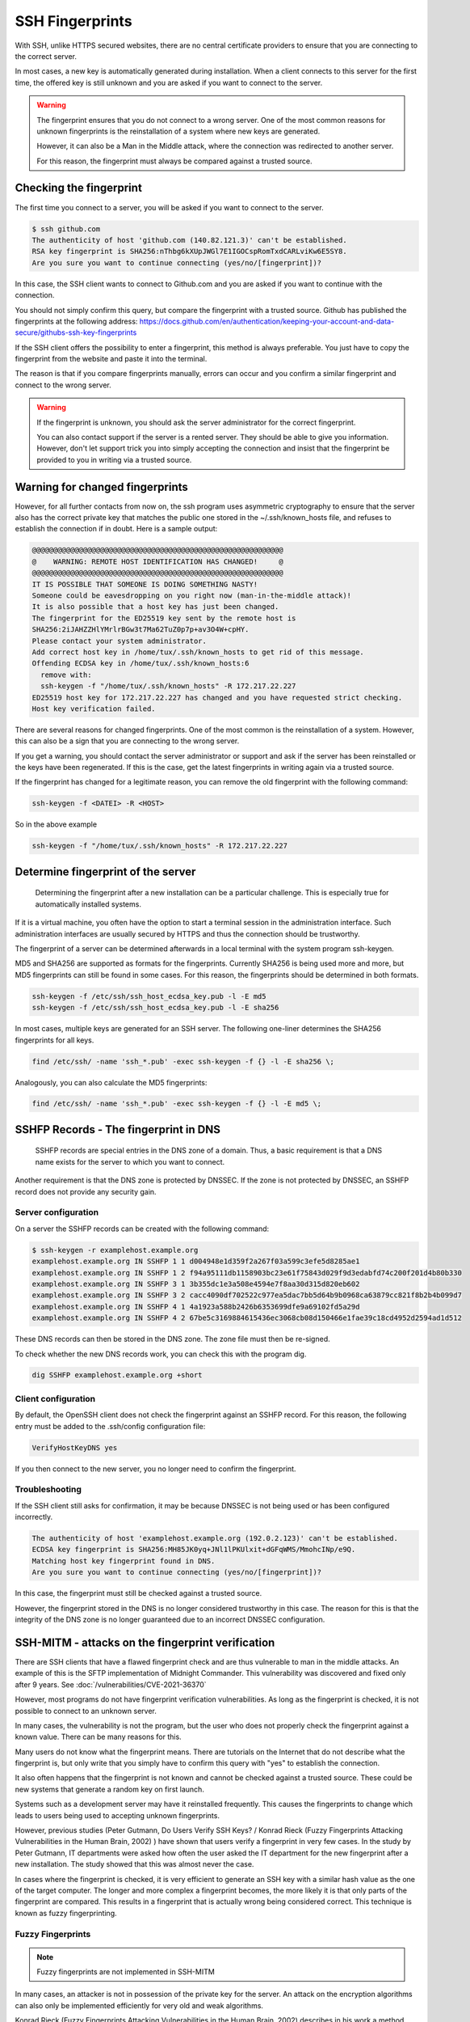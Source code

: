 SSH Fingerprints
================

With SSH, unlike HTTPS secured websites, there are no central certificate providers to ensure that you are connecting to the correct server.

In most cases, a new key is automatically generated during installation. When a client connects to this server for the first time, the offered key is still unknown and you are asked if you want to connect to the server.

.. warning::

    The fingerprint ensures that you do not connect to a wrong server. One of the most common reasons for unknown fingerprints is the reinstallation of a system where new keys are generated.

    However, it can also be a Man in the Middle attack, where the connection was redirected to another server.

    For this reason, the fingerprint must always be compared against a trusted source.




Checking the fingerprint
------------------------

The first time you connect to a server, you will be asked if you want to connect to the server.

.. code-block:: none

    $ ssh github.com
    The authenticity of host 'github.com (140.82.121.3)' can't be established.
    RSA key fingerprint is SHA256:nThbg6kXUpJWGl7E1IGOCspRomTxdCARLviKw6E5SY8.
    Are you sure you want to continue connecting (yes/no/[fingerprint])?

In this case, the SSH client wants to connect to Github.com and you are asked if you want to continue with the connection.

You should not simply confirm this query, but compare the fingerprint with a trusted source. Github has published the fingerprints at the following address: https://docs.github.com/en/authentication/keeping-your-account-and-data-secure/githubs-ssh-key-fingerprints

If the SSH client offers the possibility to enter a fingerprint, this method is always preferable. You just have to copy the fingerprint from the website and paste it into the terminal.

The reason is that if you compare fingerprints manually, errors can occur and you confirm a similar fingerprint and connect to the wrong server.

.. warning::

    If the fingerprint is unknown, you should ask the server administrator for the correct fingerprint.

    You can also contact support if the server is a rented server. They should be able to give you information. However, don't let support trick you into simply accepting the connection and insist that the fingerprint be provided to you in writing via a trusted source.


Warning for changed fingerprints
--------------------------------

However, for all further contacts from now on, the ssh program uses asymmetric cryptography to ensure that the server also has the correct private key that matches the public one stored in the ~/.ssh/known_hosts file, and refuses to establish the connection if in doubt. Here is a sample output:

.. code-block:: none

    @@@@@@@@@@@@@@@@@@@@@@@@@@@@@@@@@@@@@@@@@@@@@@@@@@@@@@@@@@@
    @    WARNING: REMOTE HOST IDENTIFICATION HAS CHANGED!     @
    @@@@@@@@@@@@@@@@@@@@@@@@@@@@@@@@@@@@@@@@@@@@@@@@@@@@@@@@@@@
    IT IS POSSIBLE THAT SOMEONE IS DOING SOMETHING NASTY!
    Someone could be eavesdropping on you right now (man-in-the-middle attack)!
    It is also possible that a host key has just been changed.
    The fingerprint for the ED25519 key sent by the remote host is
    SHA256:2iJAHZZHlYMrlrBGw3t7Ma62TuZ0p7p+av3O4W+cpHY.
    Please contact your system administrator.
    Add correct host key in /home/tux/.ssh/known_hosts to get rid of this message.
    Offending ECDSA key in /home/tux/.ssh/known_hosts:6
      remove with:
      ssh-keygen -f "/home/tux/.ssh/known_hosts" -R 172.217.22.227
    ED25519 host key for 172.217.22.227 has changed and you have requested strict checking.
    Host key verification failed.

There are several reasons for changed fingerprints. One of the most common is the reinstallation of a system. However, this can also be a sign that you are connecting to the wrong server.

If you get a warning, you should contact the server administrator or support and ask if the server has been reinstalled or the keys have been regenerated. If this is the case, get the latest fingerprints in writing again via a trusted source.

If the fingerprint has changed for a legitimate reason, you can remove the old fingerprint with the following command:

.. code-block:: none

    ssh-keygen -f <DATEI> -R <HOST>

So in the above example

.. code-block:: none

    ssh-keygen -f "/home/tux/.ssh/known_hosts" -R 172.217.22.227


Determine fingerprint of the server
-----------------------------------

 Determining the fingerprint after a new installation can be a particular challenge. This is especially true for automatically installed systems.

If it is a virtual machine, you often have the option to start a terminal session in the administration interface. Such administration interfaces are usually secured by HTTPS and thus the connection should be trustworthy.

The fingerprint of a server can be determined afterwards in a local terminal with the system program ssh-keygen.

MD5 and SHA256 are supported as formats for the fingerprints. Currently SHA256 is being used more and more, but MD5 fingerprints can still be found in some cases. For this reason, the fingerprints should be determined in both formats.

.. code-block:: none

    ssh-keygen -f /etc/ssh/ssh_host_ecdsa_key.pub -l -E md5
    ssh-keygen -f /etc/ssh/ssh_host_ecdsa_key.pub -l -E sha256

In most cases, multiple keys are generated for an SSH server. The following one-liner determines the SHA256 fingerprints for all keys.

.. code-block:: none

    find /etc/ssh/ -name 'ssh_*.pub' -exec ssh-keygen -f {} -l -E sha256 \;

Analogously, you can also calculate the MD5 fingerprints:

.. code-block:: none

    find /etc/ssh/ -name 'ssh_*.pub' -exec ssh-keygen -f {} -l -E md5 \;

SSHFP Records - The fingerprint in DNS
--------------------------------------

 SSHFP records are special entries in the DNS zone of a domain. Thus, a basic requirement is that a DNS name exists for the server to which you want to connect.

Another requirement is that the DNS zone is protected by DNSSEC. If the zone is not protected by DNSSEC, an SSHFP record does not provide any security gain.

Server configuration
""""""""""""""""""""

On a server the SSHFP records can be created with the following command:

.. code-block:: none

    $ ssh-keygen -r examplehost.example.org
    examplehost.example.org IN SSHFP 1 1 d004948e1d359f2a267f03a599c3efe5d8285ae1
    examplehost.example.org IN SSHFP 1 2 f94a95111db1158903bc23e61f75843d029f9d3edabfd74c200f201d4b80b330
    examplehost.example.org IN SSHFP 3 1 3b355dc1e3a508e4594e7f8aa30d315d820eb602
    examplehost.example.org IN SSHFP 3 2 cacc4090df702522c977ea5dac7bb5d64b9b0968ca63879cc821f8b2b4b099d7
    examplehost.example.org IN SSHFP 4 1 4a1923a588b2426b6353699dfe9a69102fd5a29d
    examplehost.example.org IN SSHFP 4 2 67be5c3169884615436ec3068cb08d150466e1fae39c18cd4952d2594ad1d512

These DNS records can then be stored in the DNS zone. The zone file must then be re-signed.

To check whether the new DNS records work, you can check this with the program dig.

.. code-block:: none

    dig SSHFP examplehost.example.org +short

Client configuration
""""""""""""""""""""

By default, the OpenSSH client does not check the fingerprint against an SSHFP record. For this reason, the following entry must be added to the .ssh/config configuration file:

.. code-block:: none

    VerifyHostKeyDNS yes

If you then connect to the new server, you no longer need to confirm the fingerprint.

Troubleshooting
"""""""""""""""

If the SSH client still asks for confirmation, it may be because DNSSEC is not being used or has been configured incorrectly.

.. code-block:: none

    The authenticity of host 'examplehost.example.org (192.0.2.123)' can't be established.
    ECDSA key fingerprint is SHA256:MH85JK0yq+JNl1lPKUlxit+dGFqWMS/MmohcINp/e9Q.
    Matching host key fingerprint found in DNS.
    Are you sure you want to continue connecting (yes/no/[fingerprint])?

In this case, the fingerprint must still be checked against a trusted source.

However, the fingerprint stored in the DNS is no longer considered trustworthy in this case. The reason for this is that the integrity of the DNS zone is no longer guaranteed due to an incorrect DNSSEC configuration.


SSH-MITM - attacks on the fingerprint verification
--------------------------------------------------

There are SSH clients that have a flawed fingerprint check and are thus vulnerable to man in the middle attacks. An example of this is the SFTP implementation of Midnight Commander.
This vulnerability was discovered and fixed only after 9 years. See :doc:`/vulnerabilities/CVE-2021-36370`

However, most programs do not have fingerprint verification vulnerabilities. As long as the fingerprint is checked, it is not possible to connect to an unknown server.

In many cases, the vulnerability is not the program, but the user who does not properly check the fingerprint against a known value. There can be many reasons for this.

Many users do not know what the fingerprint means. There are tutorials on the Internet that do not describe what the fingerprint is, but only write that you simply have to confirm this query with "yes" to establish the connection.

It also often happens that the fingerprint is not known and cannot be checked against a trusted source. These could be new systems that generate a random key on first launch.

Systems such as a development server may have it reinstalled frequently. This causes the fingerprints to change which leads to users being used to accepting unknown fingerprints.

However, previous studies (Peter Gutmann, Do Users Verify SSH Keys? / Konrad Rieck (Fuzzy Fingerprints Attacking Vulnerabilities in the Human Brain, 2002) ) have shown that users verify a fingerprint in very few cases. In the study by Peter Gutmann, IT departments were asked how often the user asked the IT department for the new fingerprint after a new installation. The study showed that this was almost never the case.

In cases where the fingerprint is checked, it is very efficient to generate an SSH key with a similar hash value as the one of the target computer.  The longer and more complex a fingerprint becomes, the more likely it is that only parts of the fingerprint are compared. This results in a fingerprint that is actually wrong being considered correct. This technique is known as fuzzy fingerprinting.


Fuzzy Fingerprints
""""""""""""""""""

.. note::

    Fuzzy fingerprints are not implemented in SSH-MITM

In many cases, an attacker is not in possession of the private key for the server. An attack on the encryption algorithms can also only be implemented efficiently for very old and weak algorithms.

Konrad Rieck (Fuzzy Fingerprints Attacking Vulnerabilities in the Human Brain, 2002) describes in his work a method how a user can be tricked into accepting a wrong fingerprint during a manual check.

Many clients still use MD5 to represent the fingerprint. However, MD5 is no longer considered secure enough because hash collisions cannot be ruled out. For this reason, there is an increasing switch to SHA256.

The advantage of SHA256 is that it is much more resistant to collisions. However, it also makes the fingerprint longer and more difficult to read. The more complex and longer a fingerprint is, the more often only individual parts are checked.

In his work, Konrad Rieck describes that most users only compare the beginning and the end of a hash value. Users with more experience also checked parts in the middle. However, it was observed that very few compared the full hash value.

Based on these observations, it is possible to generate fingerprints that are very similar to a known fingerprint. When creating a fingerprint, care must be taken to incorporate the observed behavior of the users into the generation of the key.

Because many users only check the beginning and the end, it is more important that these have the same byte sequence as the original fingerprint. Parts in the middle are checked less often, which is why they do not necessarily have to be the same.


The following example shows a 2-byte fingerprint.

+---------------------------------+
| **Fingerprint Type**            |
+----------------------+----------+
| Target fingerprint   | **5BE4** |
+----------------------+----------+
| Fuzzy fingerprint    | **5EB4** |
+----------------------+----------+

To improve the fingerprint, similar characters can also be used. Certain characters can be perceived differently by a user or, depending on the character set, can also be confused.

The more extensive the character set with which the fingerprint can be represented, the easier it is to find an optically similar fingerprint.

With a SHA256 hash, however, this is no longer represented in hex format, but as Base64.

.. code-block:: none

    SHA256:G+rKuLGk+8Z1oxUV3cox0baNsH0qGQWm/saWPr4qZMM

With Base64 encoding the characters A-Z, a-z, 0-9, + and / can be used. At the end of the string a = can be used.

This extended character set offers the advantage that there are substantially more similar characters.

With fuzzy fingerprints, it is relatively easy to trick a user connecting to a server for the first time into accepting a wrong fingerprint.

Sergey Dechand et al described in "An Empirical Study of Textual Key-Fingerprint Representations" that with a hexadecimal setting over 10% of the attacks failed to detect the wrong fingerprint. Other methods, such as Base32 had a slightly better error rate of 8.5%.

Base64, which is used for SHA256 fingerprints, was not evaluated in this work, which is why no statement can be made for this.




Recognizing clients with known fingerprints
"""""""""""""""""""""""""""""""""""""""""""

If the client is already in possession of a fingerprint, the received fingerprint is compared with it. If the fingerprints do not match, a warning is issued and the connection is terminated.

However, a Man in the Middle attack should remain undetected for as long as possible. For this reason, it is necessary to prevent the warnings generated by the client.

RFC-4253 defines how the key exchange works. A list of supported algorithms is sent to the server. The first entry defines the preferred algorithm.

This behavior can be used to find out whether a client has already stored a fingerprint for the current connection or not.

In a Man in the Middle attack, this knowledge can be used to not intercept clients that would issue a warning or to pass the connection through to the actual destination server.

An exemplary key exchange with and without a known fingerprint could look as follows:


+------------------------+------------------------+
| New Fingerprint        | Known Fingerprint      |
+========================+========================+
| ssh-ed25519            | ssh-rsa                |
+------------------------+------------------------+
| ecdsa-sha2-nistp256    | ssh-ed25519            |
+------------------------+------------------------+
| ecdsa-sha2-nistp384    | ecdsa-sha2-nistp256    |
+------------------------+------------------------+
| ecdsa-sha2-nistp521    | ecdsa-sha2-nistp384    |
+------------------------+------------------------+
| ssh-rsa                | ecdsa-sha2-nistp521    |
+------------------------+------------------------+
| ssh-dss                | ssh-dss                |
+------------------------+------------------------+

If the fingerprint is not known, the list is sent to the server with a predefined sequence.
However, if the client has already saved a fingerprint for the server, the last used algorithm used is put first.


Testing with SSH-MITM
"""""""""""""""""""""

SSH-MITM has the possibility to check on an incoming connection if a client has a known fingerprint or not.

For this SSH-MITM must be started without additional parameters.

.. code-block:: none

    $ ssh-mitm
    [INFO]  connected client version: SSH-2.0-OpenSSH_8.2p1 Ubuntu-4ubuntu0.3
    [INFO]  openssh: Client has a locally cached remote fingerprint!


Mitigation
""""""""""

Depending on which client is used, it must be configured differently:

* **Dropbear:** not vulnerable
* **OpenSSH:** :doc:`/vulnerabilities/CVE-2020-14145`
* **PuTTY:** :doc:`/vulnerabilities/CVE-2020-14002`

